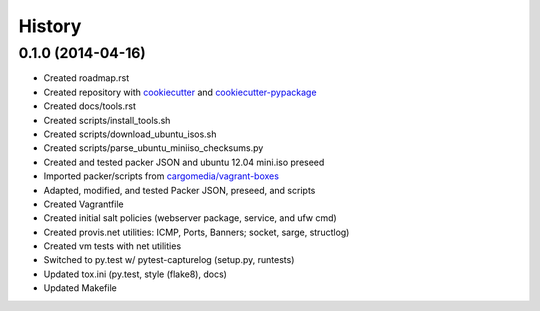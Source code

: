 .. :changelog:

History
-------

0.1.0 (2014-04-16)
++++++++++++++++++

* Created roadmap.rst
* Created repository with `cookiecutter`_ and `cookiecutter-pypackage`_
* Created docs/tools.rst
* Created scripts/install_tools.sh
* Created scripts/download_ubuntu_isos.sh
* Created scripts/parse_ubuntu_miniiso_checksums.py
* Created and tested packer JSON and ubuntu 12.04 mini.iso preseed
* Imported packer/scripts from `cargomedia/vagrant-boxes
  <https://github.com/cargomedia/vagrant-boxes>`_
* Adapted, modified, and tested Packer JSON, preseed, and scripts
* Created Vagrantfile
* Created initial salt policies (webserver package, service, and ufw cmd)
* Created provis.net utilities: ICMP, Ports, Banners; socket, sarge, structlog)
* Created vm tests with net utilities
* Switched to py.test w/ pytest-capturelog (setup.py, runtests)
* Updated tox.ini (py.test, style (flake8), docs)
* Updated Makefile

.. _cookiecutter: https://github.com/audreyr/cookiecutter
.. _cookiecutter-pypackage: https://github.com/audreyr/cookiecutter-pypackage
